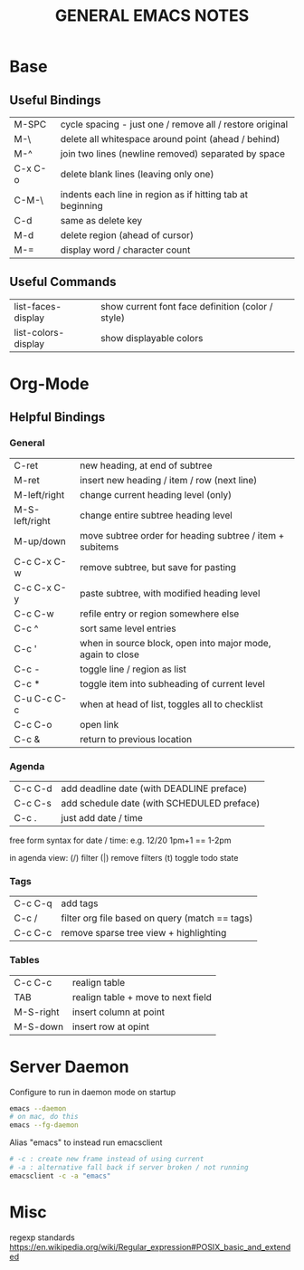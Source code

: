 #+TITLE: GENERAL EMACS NOTES

* Base
** Useful Bindings
| M-SPC   | cycle spacing - just one / remove all / restore original   |
| M-\     | delete all whitespace around point (ahead / behind)        |
| M-^     | join two lines (newline removed) separated by space        |
| C-x C-o | delete blank lines (leaving only one)                      |
| C-M-\   | indents each line in region as if hitting tab at beginning |
|---------+------------------------------------------------------------|
| C-d     | same as delete key                                         |
| M-d     | delete region (ahead of cursor)                            |
|---------+------------------------------------------------------------|
| M-=     | display word / character count                             |

** Useful Commands
| list-faces-display  | show current font face definition (color / style) |
| list-colors-display | show displayable colors                           |

* Org-Mode
** Helpful Bindings
*** General
| C-ret          | new heading, at end of subtree                             |
| M-ret          | insert new heading / item / row (next line)                |
|----------------+------------------------------------------------------------|
| M-left/right   | change current heading level (only)                        |
| M-S-left/right | change entire subtree heading level                        |
|----------------+------------------------------------------------------------|
| M-up/down      | move subtree order for heading subtree / item + subitems   |
|----------------+------------------------------------------------------------|
| C-c C-x C-w    | remove subtree, but save for pasting                       |
| C-c C-x C-y    | paste subtree, with modified heading level                 |
|----------------+------------------------------------------------------------|
| C-c C-w        | refile entry or region somewhere else                      |
|----------------+------------------------------------------------------------|
| C-c ^          | sort same level entries                                    |
| C-c '          | when in source block, open into major mode, again to close |
| C-c -          | toggle line / region as list                               |
| C-c *          | toggle item into subheading of current level               |
|----------------+------------------------------------------------------------|
| C-u C-c C-c    | when at head of list, toggles all to checklist             |
|----------------+------------------------------------------------------------|
| C-c C-o        | open link                                                  |
| C-c &          | return to previous location                                |

*** Agenda
| C-c C-d | add deadline date (with DEADLINE preface)  |
| C-c C-s | add schedule date (with SCHEDULED preface) |
| C-c .   | just add date / time                       |

free form syntax for date / time: e.g. 12/20 1pm+1 == 1-2pm

in agenda view: (/) filter (|) remove filters (t) toggle todo state

*** Tags
| C-c C-q | add tags                                       |
| C-c /   | filter org file based on query (match == tags) |
| C-c C-c | remove sparse tree view + highlighting         |

*** Tables
| C-c C-c   | realign table                      |
| TAB       | realign table + move to next field |
| M-S-right | insert column at point             |
| M-S-down  | insert row at opint                |

* Server Daemon
Configure to run in daemon mode on startup
#+begin_src bash
  emacs --daemon
  # on mac, do this
  emacs --fg-daemon
#+end_src

Alias "emacs" to instead run emacsclient
#+begin_src bash
# -c : create new frame instead of using current
# -a : alternative fall back if server broken / not running
emacsclient -c -a "emacs"
#+end_src

* Misc
regexp standards
https://en.wikipedia.org/wiki/Regular_expression#POSIX_basic_and_extended
